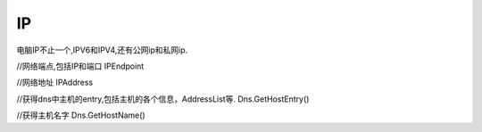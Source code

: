 IP
=========================

电脑IP不止一个,IPV6和IPV4,还有公网ip和私网ip.


//网络端点,包括IP和端口
IPEndpoint

//网络地址
IPAddress

//获得dns中主机的entry,包括主机的各个信息，AddressList等.
Dns.GetHostEntry()

//获得主机名字
Dns.GetHostName()